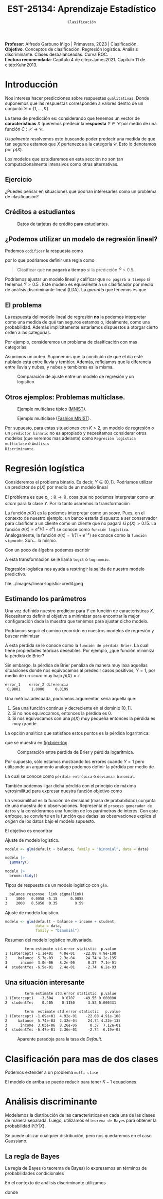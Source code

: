 #+TITLE: EST-25134: Aprendizaje Estadístico
#+AUTHOR: Prof. Alfredo Garbuno Iñigo
#+EMAIL:  agarbuno@itam.mx
#+DATE: ~Clasificación~
#+STARTUP: showall
:LATEX_PROPERTIES:
#+OPTIONS: toc:nil date:nil author:nil tasks:nil
#+LANGUAGE: sp
#+LATEX_CLASS: handout
#+LATEX_HEADER: \usepackage[spanish]{babel}
#+LATEX_HEADER: \usepackage[sort,numbers]{natbib}
#+LATEX_HEADER: \usepackage[utf8]{inputenc} 
#+LATEX_HEADER: \usepackage[capitalize]{cleveref}
#+LATEX_HEADER: \decimalpoint
#+LATEX_HEADER:\usepackage{framed}
#+LaTeX_HEADER: \usepackage{listings}
#+LATEX_HEADER: \usepackage{fancyvrb}
#+LATEX_HEADER: \usepackage{xcolor}
#+LaTeX_HEADER: \definecolor{backcolour}{rgb}{.95,0.95,0.92}
#+LaTeX_HEADER: \definecolor{codegray}{rgb}{0.5,0.5,0.5}
#+LaTeX_HEADER: \definecolor{codegreen}{rgb}{0,0.6,0} 
#+LaTeX_HEADER: {}
#+LaTeX_HEADER: {\lstset{language={R},basicstyle={\ttfamily\footnotesize},frame=single,breaklines=true,fancyvrb=true,literate={"}{{\texttt{"}}}1{<-}{{$\bm\leftarrow$}}1{<<-}{{$\bm\twoheadleftarrow$}}1{~}{{$\bm\sim$}}1{<=}{{$\bm\le$}}1{>=}{{$\bm\ge$}}1{!=}{{$\bm\neq$}}1{^}{{$^{\bm\wedge}$}}1{|>}{{$\rhd$}}1,otherkeywords={!=, ~, $, \&, \%/\%, \%*\%, \%\%, <-, <<-, ::, /},extendedchars=false,commentstyle={\ttfamily \itshape\color{codegreen}},stringstyle={\color{red}}}
#+LaTeX_HEADER: {}
#+LATEX_HEADER_EXTRA: \definecolor{shadecolor}{gray}{.95}
#+LATEX_HEADER_EXTRA: \newenvironment{NOTES}{\begin{lrbox}{\mybox}\begin{minipage}{0.95\textwidth}\begin{shaded}}{\end{shaded}\end{minipage}\end{lrbox}\fbox{\usebox{\mybox}}}
#+EXPORT_FILE_NAME: ../docs/03-clasificacion.pdf
:END:
#+PROPERTY: header-args:R :session clasificacion :exports both :results output org :tangle ../rscripts/03-clasificacion.R :mkdirp yes :dir ../
#+EXCLUDE_TAGS: toc latex

#+begin_src R :exports none :results none
  ## Setup --------------------------------------------
  library(tidyverse)
  library(patchwork)
  library(scales)

  ## Cambia el default del tamaño de fuente 
  theme_set(theme_linedraw(base_size = 25))

  ## Cambia el número de decimales para mostrar
  options(digits = 4)
  ## Problemas con mi consola en Emacs
  options(pillar.subtle = FALSE)
  options(rlang_backtrace_on_error = "none")
  options(crayon.enabled = FALSE)

  ## Para el tema de ggplot
  sin_lineas <- theme(panel.grid.major = element_blank(),
                      panel.grid.minor = element_blank())
  color.itam  <- c("#00362b","#004a3b", "#00503f", "#006953", "#008367", "#009c7b", "#00b68f", NA)

  sin_leyenda <- theme(legend.position = "none")
  sin_ejes <- theme(axis.ticks = element_blank(), axis.text = element_blank())
#+end_src


#+BEGIN_NOTES
*Profesor*: Alfredo Garbuno Iñigo | Primavera, 2023 | Clasificación. \\
*Objetivo*. Conceptos de clasificación. Regresión logística. Análisis discriminante. Clases desbalanceadas. Curva ROC. \\
*Lectura recomendada*: Capítulo 4 de citep:James2021. Capítulo 11 de citep:Kuhn2013. 
#+END_NOTES

* Contenido                                                             :toc:
:PROPERTIES:
:TOC:      :include all  :ignore this :depth 3
:END:
:CONTENTS:
- [[#introducción][Introducción]]
  - [[#ejercicio][Ejercicio]]
  - [[#créditos-a-estudiantes][Créditos a estudiantes]]
  - [[#podemos-utilizar-un-modelo-de-regresión-lineal][¿Podemos utilizar un modelo de regresión lineal?]]
  - [[#el-problema][El problema]]
  - [[#otros-ejemplos-problemas-multiclase][Otros ejemplos: Problemas multiclase.]]
- [[#regresión-logística][Regresión logística]]
  - [[#estimando-los-parámetros][Estimando los parámetros]]
  - [[#una-situación-interesante][Una situación interesante]]
- [[#clasificación-para-mas-de-dos-clases][Clasificación para mas de dos clases]]
- [[#análisis-discriminante][Análisis discriminante]]
  - [[#la-regla-de-bayes][La regla de Bayes]]
  - [[#por-qué-utilizar-un-lda][¿Por qué utilizar un LDA?]]
  - [[#lda-con-p-1][LDA con $p =1$.]]
    - [[#tarea][Tarea:]]
  - [[#y-en-la-vida-real][¿Y en la vida real?]]
  - [[#lda-con-p-1][LDA con $p >1$.]]
  - [[#predicciones][Predicciones]]
- [[#lda-en-datos][LDA en datos]]
- [[#evaluación-de-modelos][Evaluación de modelos]]
  - [[#sensibilidad-al-punto-de-corte][Sensibilidad al punto de corte]]
  - [[#post-procesando-las-probabilidades][Post-procesando las probabilidades]]
- [[#otros-modelos-discriminantes][Otros modelos discriminantes]]
  - [[#análisis-discriminante-cuadrático][Análisis discriminante cuadrático]]
  - [[#clasificador-ingenuo-bayesiano][Clasificador ingenuo Bayesiano]]
- [[#relación-entre-clasificadores][Relación entre clasificadores]]
- [[#resumen][Resumen]]
- [[#otros-modelos-útiles][Otros modelos útiles]]
:END:


* Introducción

Nos interesa hacer predicciones sobre respuestas ~qualitativas~. Donde suponemos que las respuestas corresponden a valores dentro de un conjunto $\mathcal{C} = \{1, \ldots, K\}$.

#+REVEAL: split
La tarea de predicción es: considerando que tenemos un vector de *características* $X$ queremos predecir la *respuesta* $Y \in \mathcal{C}$ por medio de una función $C : \mathcal{X} \rightarrow \mathcal{C}$.

#+REVEAL: split
/Usualmente/ resolvemos esto buscando poder predecir una medida  de que tan seguros estamos que $X$ pertenezca a la categoría $\mathcal{C}$. Esto lo denotamos por $p(X)$. 

#+BEGIN_NOTES
Los modelos que estudiaremos en esta sección no son tan computacionalmente intensivos como otras alternativas. 
#+END_NOTES


** Ejercicio
:PROPERTIES:
:reveal_background: #00468b
:END:

¿Puedes pensar en situaciones que podrían interesarles como un problema de clasificación?

** Créditos a estudiantes

#+HEADER: :width 1200 :height 400 :R-dev-args bg="transparent"
#+begin_src R :file images/datos-credito.jpeg :exports results :results output graphics file

  ## Datos: credito ---------------------------
  library(ISLR)
  data <- Default
  data |> colnames()
  data |> head()

  g1 <- data |>
    ggplot(aes(balance, income)) +
    geom_point(aes(color = default, shape = default),
               size = 2.5, alpha = .6) +
    sin_leyenda + sin_lineas

  g2 <- data |>
    ggplot(aes(default, balance)) +
    geom_boxplot(aes(fill = default)) +
    sin_leyenda + sin_lineas

  g3 <- data |>
    ggplot(aes(default, income)) +
    geom_boxplot(aes(fill = default)) +
    sin_leyenda + sin_lineas

  g1 + g2 + g3 + plot_layout(ncol = 3, widths = c(3,1,1))

#+end_src
#+caption: Datos de tarjetas de crédito para estudiantes.
#+RESULTS:
[[file:../images/datos-credito.jpeg]]

** ¿Podemos utilizar un modelo de regresión lineal?
Podemos ~codificar~ la respuesta como 
\begin{align}
Y = \begin{cases}
0, \qquad \text{ si } \texttt{Si paga a tiempo} \\
1, \qquad \text{ si } \texttt{No paga a tiempo}\,,
\end{cases}
\end{align}
por lo que podríamos definir una regla como
#+begin_quote
Clasificar  que *no pagará  a tiempo* si la predicción $\hat Y > 0.5$. 
#+end_quote

#+BEGIN_NOTES
Podríamos ajustar un modelo lineal y calificar que ~no pagará a tiempo~ si tenemos $\hat Y > 0.5$ . Este modelo es equivalente a un clasificador por medio de análisis discriminante lineal (LDA). La /garantía/ que tenemos es que
\begin{align}
\mathbb{E}[Y | X = x] = \mathbb{P}(Y = 1|X = x)\,.
\end{align}
#+END_NOTES

** El problema
La respuesta del modelo lineal de regresión *no* la podemos interpretar como una
medida de qué tan seguros estamos o, idealmente, como una probabilidad. Además
implícitamente estaríamos dispuestos a otorgar cierto orden a las categorías.

#+REVEAL: split
Por ejemplo, consideremos un problema de clasificación con mas categorías:
\begin{align}
Y = \begin{cases}
1 \qquad \text{  llueve }\\
2 \qquad \text{  está nublado }\\
3 \qquad \text{ tiembla}\,.
\end{cases}
\end{align}

#+BEGIN_NOTES
Asumimos un orden. Suponemos que la condición de que el día esté nublado está entre lluvia y temblor. Además, reflejamos que la diferencia entre lluvia y nubes, y nubes y temblores es la misma. 
#+END_NOTES


#+REVEAL: split
#+HEADER: :width 1200 :height 400 :R-dev-args bg="transparent"
#+begin_src R :file images/linear-logistic-credit.jpeg :exports results :results output graphics file

  g1 <- data |>
    mutate(default = ifelse(default == "Yes", 1, 0)) |>
    ggplot(aes(balance, default)) +
    geom_smooth(method = "lm", se = FALSE) +
    geom_point() + sin_lineas +
    geom_hline(yintercept = c(1,0) , lty = 2) +
    ggtitle("Regresión lineal")


  g2 <- data |>
    mutate(default = ifelse(default == "Yes", 1, 0)) |>
    ggplot(aes(balance, default)) +
    geom_smooth(method = "glm", method.args = list(family = "binomial"), se = FALSE) +
    geom_point() + sin_lineas +
    geom_hline(yintercept = c(1,0) , lty = 2) +
    ggtitle("Regresión logística")


  g1 + g2
#+end_src
#+caption: Comparación de ajuste entre un modelo de regresión y un logístico. 
#+RESULTS:
[[file:../images/linear-logistic-credit.jpeg]]

** Otros ejemplos: Problemas multiclase. 

#+DOWNLOADED: screenshot @ 2022-02-16 12:13:34
#+caption: Ejemplo multiclase típico ([[https://en.wikipedia.org/wiki/MNIST_database][MNIST]]). 
#+attr_html: :width 800 :align center
[[file:images/20220216-121334_screenshot.png]]

#+REVEAL: split
#+DOWNLOADED: screenshot @ 2022-02-16 12:15:24
#+caption: Ejemplo multiclase ([[https://www.tensorflow.org/datasets/catalog/fashion_mnist][Fashion MNIST]]).
#+attr_html: :height 800 :align center
[[file:images/20220216-121524_screenshot.png]]

#+REVEAL: split
Por supuesto, para estas situaciones con $K > 2$, un modelo de regresión o un
~predictor binario~ no es apropiado y necesitamos considerar otros modelos (que
veremos mas adelante) como ~Regresión logística multiclase~ o ~Análisis
Discriminante~.

* Regresión logística

Consideremos el problema binario. Es decir, $Y \in \{0, 1\}$. Podríamos utilizar un predictor de $p(X)$ por medio de un modelo lineal
\begin{align}
p_{\mathsf{L}}(X) = X^\top \beta\,.
\end{align}

El problema es que $p_{\mathsf{L}} : \mathbb{R} \rightarrow \mathbb{R}$, cosa que no podemos interpretar como un /score/ para la clase $Y$. Por lo tanto usaremos la transformación 
\begin{align}
p_{\mathsf{L}}(X) = \frac{e^{\beta_0 + \beta_1 X}}{1 + e^{\beta_0 +\beta_1 X}}\,.
\end{align}

#+BEGIN_NOTES
La función $p(X)$ es la podemos interpretar como un /score/. Pues, en el contexto de nuestro ejemplo, un banco estaría dispuesto a ser conservador para clasificar a un cliente como un cliente que no pagará si $p(X) > 0.15$.   La función $\sigma(x) = e^x / (1 + e^x)$  se conoce como ~función logística~. Análogamente, la función $\sigma(x) = 1/ (1 + e^{-x})$ se conoce como la ~función sigmoide~. Son... lo mismo.
#+END_NOTES

#+REVEAL: split
Con un poco de álgebra podemos escribir
\begin{align}
\log \left( \frac{p(X)}{1 - p(X)} \right) = \beta_0 + \beta_1 X\,.
\end{align}

#+BEGIN_NOTES
A esta transformación se le llama ~logit~ o ~log-momio~. 
#+END_NOTES

#+REVEAL: split
Regresión logística nos ayuda a restringir la salida de nuestro modelo predictivo.
#+caption: La salida del modelo logistico está restringido gracias a la ~transformación no lineal~.
file:../images/linear-logistic-credit.jpeg

** Estimando los parámetros

Una vez definido nuestro predictor para $Y$ en función de características
$X$. Necesitamos definir el objetivo a minimizar para encontrar la mejor
configuración dada la muestra que tenemos para ajustar dicho modelo.

#+REVEAL: split
Podríamos seguir el camino recorrido en nuestros modelos de regresión y buscar minimizar
\begin{align}
L(\mathcal{D}_n) = \frac{1}{n} \sum_{i = 1}^{n} (y_i - p(x_i))^2\,.
\end{align}
A esta pérdida se le conoce como la ~función de pérdida Brier~. La cual tiene
propiedades teóricas deseables. Por ejemplo, ¿qué función minimiza la pérdida de Brier?

#+REVEAL: split
Sin embargo, la pérdida de Brier penaliza de manera muy laxa aquellas
situaciones donde nos equivocamos al predecir casos positivos, $Y = 1$, por
medio de un /score/ muy bajo $\hat{p}(X) = \epsilon$. 

#+begin_src R :exports results :results org 
  error_1 <- (1 - 0.01)**2
  error_2 <- (1 - 0.00001)**2

  c(error_1 = error_1, error_2 = error_2, diferencia = abs(error_1-error_2))
#+end_src

#+RESULTS:
#+begin_src org
   error_1    error_2 diferencia 
    0.9801     1.0000     0.0199
#+end_src

#+REVEAL: split
Una métrica adecuada, podríamos argumentar, sería aquella que:
1. Sea una función continua y decreciente en el dominio $[0,1]$.
2. Si no nos equivocamos, entonces la pérdida es 0.
3. Si nos equivocamos con una $p(X)$ muy pequeña entonces la pérdida es muy grande.


#+REVEAL: split
La opción analítica que satisface estos puntos es la pérdida logarítmica:
\begin{align}
L(y, {p}(x)) = - \log ({p}(x))\,,
\end{align}
que se muestra en [[fig:brier-log]].

#+HEADER: :width 1200 :height 500 :R-dev-args bg="transparent"
#+begin_src R :file images/brier-log-loss.jpeg :exports results :results output graphics file
  tibble(px = seq(0,1, length.out = 1000)) |>
    mutate(brier.loss = (1 - px)**2, log.loss = -log(px)) |>
    pivot_longer(cols = c(brier.loss, log.loss)) |>
    ggplot(aes(px, value, group = name, color = name)) +
    geom_line(lwd = 2) +
    coord_cartesian(ylim = c(0, 4.5)) + 
    sin_lineas
#+end_src
#+name: fig:brier-log
#+caption: Comparación entre pérdida de Brier y pérdida logarítmica. 
#+RESULTS:
[[file:../images/brier-log-loss.jpeg]]

#+REVEAL: split
Por supuesto, sólo estamos mostrando los errores cuando $Y = 1$ pero utilizando un argumento análogo podemos definir la pérdida por medio de
\begin{align}
L(y, {p}(x)) = - y \log({p}(x)) - (1 - y) \log(1 - {p}(x))\,.
\end{align}
La cual se conoce como ~pérdida entrópica~ o ~devianza binomial~. 

#+REVEAL: split
También podemos ligar dicha pérdida con el principio de máxima verosimilitud
para expresar nuestra función objetivo como
\begin{align}
\mathcal{L}_n(\beta_0, \beta_1) = \prod_{i = 1}^{n} p(x_i)^{y_i} (1 - p(x_i))^{1 - y_i}\,.
\end{align}
#+BEGIN_NOTES
La verosimilitud es la función de densidad (masa de probabilidad) conjunta de una muestra de $n$ observaciones. Representa el ~proceso generador de datos~ y la consideramos una función de los parámetros de interés. Con este enfoque, se convierte en la función que dadas las observaciones explica el /origen/ de los datos bajo el modelo supuesto. 
#+END_NOTES

#+REVEAL: split
El objetivo es encontrar
\begin{align}
(\hat \beta_0, \hat \beta_1)  = \underset{\beta_0, \beta_1}{\arg\max} \, \mathcal{L}_n(\beta_0, \beta_1)\,.
\end{align}

#+begin_src R :exports none :results none
  ## Modelo logistico ----------------------------------------------------------
#+end_src
#+REVEAL: split
#+caption: Ajuste de modelo logistico.
#+begin_src R :exports code :results none
  modelo <- glm(default ~ balance, family = "binomial", data = data)
#+end_src

#+begin_src R
  modelo |>
    summary()
#+end_src

#+RESULTS:
#+caption: Resumen del modelo logistico. 
#+begin_src org

Call:
glm(formula = default ~ balance, family = "binomial", data = data)

Deviance Residuals: 
   Min      1Q  Median      3Q     Max  
-2.270  -0.146  -0.059  -0.022   3.759  

Coefficients:
             Estimate Std. Error z value Pr(>|z|)    
(Intercept) -10.65133    0.36116   -29.5   <2e-16 ***
balance       0.00550    0.00022    24.9   <2e-16 ***
---
Signif. codes:  0 ‘***’ 0.001 ‘**’ 0.01 ‘*’ 0.05 ‘.’ 0.1 ‘ ’ 1

(Dispersion parameter for binomial family taken to be 1)

    Null deviance: 2920.6  on 9999  degrees of freedom
Residual deviance: 1596.5  on 9998  degrees of freedom
AIC: 1600

Number of Fisher Scoring iterations: 8
#+end_src

#+REVEAL: split
#+begin_src R
  modelo |>
    broom::tidy() 
#+end_src
#+caption: Resumen de modelo logistico (~tidy~). 
#+RESULTS:
#+begin_src org
         term estimate std.error statistic  p.value
1 (Intercept) -10.6513   0.36116       -29 3.6e-191
2     balance   0.0055   0.00022        25 2.0e-137
#+end_src

#+REVEAL: split
#+begin_src R :exports results
  logistic.respuestas <- tibble(type = c("response", "link")) |>
    mutate(preds = map(type, function(type.str){
                   predict(modelo,
                           tibble(balance = c(1000, 2000)),
                           type = type.str) |>
                     as_tibble()               
    })) |>
    unnest(preds) |>
    mutate(balance = rep(c(1000, 2000), 2)) |>
    pivot_wider(values_from = value, names_from = type) |>
     mutate(`sigma(link)` = map(link, function(x){
        exp(x)/(1 + exp(x))
        }))

  logistic.respuestas 
#+end_src
#+caption: Tipos de respuesta de un modelo logistico con ~glm~. 
#+RESULTS:
#+begin_src org
  balance response  link sigma(link)
1    1000   0.0058 -5.15      0.0058
2    2000   0.5858  0.35        0.59
#+end_src

#+REVEAL: split
#+caption: Ajuste de modelo logistico. 
#+begin_src R :exports code
  modelo <- glm(default ~ balance + income + student,
                data = data,
                family = "binomial")
#+end_src

#+begin_src R :exports results
  modelo |>
    broom::tidy() 
#+end_src
#+caption: Resumen del modelo logistico multivariado. 
#+RESULTS:
#+begin_src org
         term estimate std.error statistic  p.value
1 (Intercept) -1.1e+01   4.9e-01    -22.08 4.9e-108
2     balance  5.7e-03   2.3e-04     24.74 4.2e-135
3      income  3.0e-06   8.2e-06      0.37  7.1e-01
4  studentYes -6.5e-01   2.4e-01     -2.74  6.2e-03
#+end_src

** Una situación interesante

#+begin_src R :exports none :results none
  ## Una paradoja ----------------------------------
  modelo.1 <- glm(default ~ student,
                  data = data,
                family = "binomial")

  modelo.2 <- glm(default ~ balance + income + student,
                data = data,
                family = "binomial")
#+end_src

#+begin_src R :exports results 
  modelo.1 |> broom::tidy() 
#+end_src

#+RESULTS:
#+begin_src org
         term estimate std.error statistic  p.value
1 (Intercept)   -3.504    0.0707    -49.55 0.000000
2  studentYes    0.405    0.1150      3.52 0.000431
#+end_src

#+begin_src R :exports results 
  modelo.2 |> broom::tidy()
#+end_src

#+RESULTS:
#+begin_src org
         term  estimate std.error statistic   p.value
1 (Intercept) -1.09e+01  4.92e-01    -22.08 4.91e-108
2     balance  5.74e-03  2.32e-04     24.74 4.22e-135
3      income  3.03e-06  8.20e-06      0.37  7.12e-01
4  studentYes -6.47e-01  2.36e-01     -2.74  6.19e-03
#+end_src

#+REVEAL: split
#+HEADER: :width 1200 :height 400 :R-dev-args bg="transparent"
#+begin_src R :file images/simpson-paradox.jpeg :exports results :results output graphics file
  g1 <- data |>
    filter(balance <= 2200) |>
      mutate(balance.discrete = cut(balance, breaks = 20)) |>
    group_by(student, balance.discrete) |>
    summarise(count = n(),
              defaults = sum(ifelse(default == 'Yes', 1, 0)),
              rate  = defaults/count) |>
    ungroup() |>
    ggplot(aes(balance.discrete, rate)) +
    geom_line(aes(group = student, color = student)) +
    geom_hline(data = data |>
                 group_by(student) |>
                 summarise(rate = mean(ifelse(default == "Yes", 1, 0))),
               aes(yintercept = rate, color = student), lty = 2) + 
    sin_leyenda + sin_lineas +
    theme(axis.text.x = element_blank()) +
    xlab("balance") + ylab("Tasa default")

  g2 <- data |>
    ggplot(aes(student, balance)) +
    geom_boxplot(aes(fill = student)) + sin_lineas + sin_leyenda

  g1 + g2
#+end_src
#+caption: Aparente paradoja para la tasa de /Default/. 
#+RESULTS:
[[file:../images/simpson-paradox.jpeg]]

* Clasificación para mas de dos clases

Podemos extender a un problema ~multi-clase~
\begin{align}
\mathbb{P}(Y = {\color{orange} k} | X) = \frac{e^{\beta_{0,{\color{orange}k}} + \beta_{1,{\color{orange}k}} X_1 + \cdots + \beta_{p,{\color{orange}k}} X_p}}{\sum_{{\color{magenta}\ell} = 1}^{K} e^{\beta_{0,{\color{magenta}\ell}} + \beta_{1,{\color{magenta}\ell}} X_1 + \cdots + \beta_{p,{\color{magenta}\ell}} X_p}}
\end{align}

#+BEGIN_NOTES
El modelo de arriba se puede reducir para tener $K-1$ ecuaciones. 
#+END_NOTES

* Análisis discriminante

Modelamos la distribución de las características en cada una de las clases de manera separada. Luego, utilizamos el ~teorema de Bayes~ para obtener la probabilidad $\mathbb{P}(Y | X)$.

Se puede utilizar cualquier distribución, pero nos quedaremos en el caso Gaussiano.

** La regla de Bayes

La regla de Bayes (o teorema de Bayes) lo expresamos en términos de probabilidades condicionales
\begin{align}
\mathbb{P}(Y = {\color{orange} k} | X = x) = \frac{\mathbb{P}(X = x | Y = {\color{orange}k}) \cdot \mathbb{P}(Y = {\color{orange}k})}{\mathbb{P}(X = x)}\,.
\end{align}

#+REVEAL: split
En el contexto de análisis discriminante utilizamos
\begin{align}
\mathbb{P}(Y = {\color{orange} k} | X = x) = \frac{\pi_{\color{orange}k} \, f_{\color{orange}k}(x)}{\sum_{\ell= 1}^{K} \pi_{\ell} \, f_\ell(x)}\,,
\end{align}
donde
- $f_k$ es la densidad de $X$ para la clase $k$,
- $\pi_k$ es la proporción de datos en la clase $k$. 

#+REVEAL: split
#+HEADER: :width 1200 :height 400 :R-dev-args bg="transparent"
#+begin_src R :file images/discriminant-example.jpeg :exports results :results output graphics file
  ## Ejemplo analisis discriminante ----------------- 
  g1 <- tibble(x = seq(-4, 4, length.out = 100)) |>
    mutate(f.1 = dnorm(x, -2),
           f.2 = dnorm(x,  2)) |>
    pivot_longer(cols = f.1:f.2) |>
    ggplot(aes(x, value)) +
    geom_line(aes(group = name, color = name)) +
    sin_leyenda + sin_lineas + 
    geom_vline(xintercept = 0, lty = 2) +
    ggtitle(expression(pi[1]==pi[2])) 

  g2 <- tibble(x = seq(-4, 4, length.out = 100)) |>
    mutate(f.1 = .3 * dnorm(x, -2),
           f.2 = .7 * dnorm(x,  2)) |>
    pivot_longer(cols = f.1:f.2) |>
    ggplot(aes(x, value)) +
    geom_line(aes(group = name, color = name)) +
    sin_leyenda + sin_lineas + 
    geom_vline(xintercept = -0.225, lty = 2) +
    ggtitle(expression(pi[1]<pi[2]))

  g1 + g2
#+end_src
#+caption: Analisis discriminante con densidades Gaussianas. 
#+RESULTS:
[[file:../images/discriminant-example.jpeg]]

** ¿Por qué utilizar un LDA?

- En casos con clases ~separables~, los estimadores de regresión logística son inestables. 
- Si $n$ es pequeña y las densidades son aproximadamente normales en cada una de las clases entonces LDA es mas estable.
- LDA nos permite visualizaciones de dimensiones bajas.
** LDA con $p =1$.

Asumimos $\sigma_k = \sigma$ para toda $k$, para poder escribir nuestra $p_k(x)$.

#+BEGIN_NOTES
Los términos constantes se eliminan. 
#+END_NOTES

#+REVEAL: split
Como dijimos antes, clasificamos de acuerdo a cual $p_k$ es la mas grande para $x$. Lo que nos lleva a buscar el /score/ discriminante mas grande
\begin{align}
\delta_k(x) = x \frac{\mu_k}{\sigma^2} - \frac{\mu_k^2}{2 \sigma_2} + \log(\pi_k) \,.
\end{align}

#+BEGIN_NOTES
Tomamos logaritmos y eliminamos los términos que no dependen de $k$. Notemos que $\delta_k(\cdot)$ es una función /lineal/ para $x$. 
#+END_NOTES

*** Tarea:
:PROPERTIES:
:reveal_background: #00468b
:END:
Prueba que para el caso $K = 2$ y $\pi_1 = \pi_2 = .5$ la frontera de la decisión está en
\begin{align}
x = \frac{\mu_1 + \mu_2}{2}\,.
\end{align}

** ¿Y en la vida real?

Estimamos los parámetros con los criterios usuales.

#+BEGIN_NOTES
Los parámetros que se ajustarán serán: $\pi_k, \mu_k, \sigma_k, \sigma$. 
#+END_NOTES

** LDA con $p >1$. 

La función discriminante es
\begin{align}
\delta_k(x) = x^\top \Sigma^{-1} \mu_k -  \frac{1}{2} \mu_k^\top \Sigma^{-1}\mu_k  + \log (\pi_k)\,.
\end{align}

#+HEADER: :width 900 :height 500 :R-dev-args bg="transparent"
#+begin_src R :file images/lda-2-dimensions.jpeg :exports results :results output graphics file
  ## Graficando un lda con K = 3, p = 2 -------------------------------
  library(mvtnorm)

  Sigma <- matrix(c(1, .6, .6, 1), nrow = 2)

  poblacion <- tibble(class = c(1, 2, 3),
         mu = list(c(-1,-1), c(1,2), c(2,1))) |>
    mutate(samples = map(mu, function(mean){
      rmvnorm(1000, mean = mean, sigma = Sigma) |>
        as_tibble()
    }))

  modelo.lda <- MASS::lda(class ~ V1 + V2, poblacion |> unnest(samples))

  expand.grid(V1 = seq(-4, 5, length.out = 100),
              V2 = seq(-4, 4, length.out = 100)) |>
    as_tibble() |>
    nest(data = c(V1, V2)) |>
    mutate(preds = map(data, function(datos){
      tibble(class = predict(modelo.lda, newdata = datos)$class,
             pi.1  = dmvnorm(datos, mean = c(-1,-1), sigma = Sigma), 
             pi.2  = dmvnorm(datos, mean = c(1,2), sigma = Sigma),
             pi.3  = dmvnorm(datos, mean = c(2,1), sigma = Sigma))
    })) |>
    unnest(data, preds) |>
    ggplot(aes(V1, V2, color=class)) +
      geom_point(size = 1, alpha = .4) + sin_leyenda + sin_lineas + 
    geom_contour(aes(V1, V2, z = pi.1), breaks = c(2e-2), color = "#F8766D") +
    geom_contour(aes(V1, V2, z = pi.2), breaks = c(2e-2), color = "#7CAE00") +
    geom_contour(aes(V1, V2, z = pi.3), breaks = c(2e-2), color = "#00BFC4") +
    coord_equal()


#+end_src
#+caption: LDA en dos dimensiones. 
#+RESULTS:
[[file:../images/lda-2-dimensions.jpeg]]

** Predicciones
Una vez que tenemos ajustadas nuestras $\hat \delta_k(x)$ podemos utilizarlas para asignar probabilidades de clase:
\begin{align}
\hat{\mathbb{P}}(Y = k| X = x) = \frac{e^{\hat \delta_k(x)}}{\sum_{\ell = 1}^{K} e^{\hat \delta_\ell(x)}}\,.
\end{align}

* LDA en datos

#+begin_src R :exports none :results none
  ## Clasificacion y métricas -----------------
  options(digits = 3)
#+end_src

#+begin_src R
  data <- Default
  data <- data |> as_tibble() |>
    mutate(default = ifelse(default == "Yes", "positive", "negative"))
  data |> head()
#+end_src

#+RESULTS:
#+begin_src org
# A tibble: 6 × 4
  default  student balance income
  <chr>    <fct>     <dbl>  <dbl>
1 negative No         730. 44362.
2 negative Yes        817. 12106.
3 negative No        1074. 31767.
4 negative No         529. 35704.
5 negative No         786. 38463.
6 negative Yes        920.  7492.
#+end_src

#+begin_src R :exports none :results none

  data <- data |>
    mutate(default = factor(default, levels = c("positive", "negative")))

#+end_src

#+REVEAL: split
#+caption: Modelo ajustado para los datos de crédito de estudiantes. 
#+begin_src R :exports code :results none
  lda.model <- MASS::lda(default ~ balance, data)
#+end_src

* Evaluación de modelos 

Con nuestro modelo entrenado podemos comparar lo que predecimos contra lo que realmente sucede. 

#+begin_src R :exports none :results none
  ## Evaluación de modelos -----------------------------------------------------
#+end_src

#+begin_src R
  library(yardstick)
  data <- data |>
    as_tibble() |>
    mutate(predicted = predict(lda.model)$class,
           probability = predict(lda.model)$posterior[,1])
  data |>
    conf_mat(truth = default, estimate = predicted)
#+end_src
#+caption: Comparación predicciones contra etiquetas verdaderas.
#+RESULTS:
#+begin_src org
          Truth
Prediction positive negative
  positive       76       24
  negative      257     9643
#+end_src

#+REVEAL: split
Lo cual es una realización de un concepto que podemos establecer por medio de [[fig:conf-matrix]].

#+DOWNLOADED: screenshot @ 2023-02-08 20:03:15
#+attr_html: :width 700 :align center
#+attr_latex: :width .45\linewidth
#+caption: Matriz de confusión.
#+name: fig:conf-matrix
[[file:images/20230208-214332_screenshot.png]]


#+REVEAL: split
La capacidad predictiva usualmente está medida en términos de la exactitud
(/acurracy/). Esto es la tasa de aciertos.
#+begin_src R
  data |>
    accuracy(truth = default, estimate = predicted) 
#+end_src
#+caption: Exactitud del modelo.
#+RESULTS:
#+begin_src org
# A tibble: 1 × 3
  .metric  .estimator .estimate
  <chr>    <chr>          <dbl>
1 accuracy binary         0.972
#+end_src

Con esta exactitud, la ~tasa de errores de clasificación~ es: $(24+257)/10,000 \approx 0.028$ (complemento). 

#+REVEAL: split
La exactitud la podemos ilustrar en el contexto de nuestros datos como se muestra en [[fig:conf-matrix-numbers]].

#+attr_html: :width 700 :align center
#+attr_latex: :width .45\linewidth
#+caption: Matriz de confusión con predicciones de $\mathsf{LDA}$.
#+name: fig:conf-matrix-numbers
[[file:images/20230208-214432_screenshot.png]]


#+REVEAL: split
Esto nos muestra una moraleja: En problemas donde tenemos la misma proporción
para cada clase (~datos balanceados~) es una buena métrica de ajuste. Pero en caso
donde no (~datos desbalanceados~) entonces puede ser una métrica engañosa.

#+BEGIN_NOTES
¿Qué hubiera pasado si clasificamos a todos con la clase mayoritaria? 
#+END_NOTES

#+REVEAL: split
Por ejemplo, la capacidad de acertar en la identificación para los casos ~positivos~ es: 
#+begin_src R
  data |>
    recall(truth = default, estimate = predicted) 
#+end_src

#+RESULTS:
#+begin_src org
# A tibble: 1 × 3
  .metric .estimator .estimate
  <chr>   <chr>          <dbl>
1 recall  binary         0.228
#+end_src

#+REVEAL: split
A esta métrica le llamamos ~exhaustividad~ (/recall/) y expresamos de manera
esquemática en [[fig:conf-matrix-recall]].

#+DOWNLOADED: screenshot @ 2023-02-08 20:49:39
#+attr_html: :width 700 :align center
#+attr_latex: :width .45\linewidth
#+caption: Matriz de confusión con predicciones de $\mathsf{LDA}$.
#+name: fig:conf-matrix-recall
[[file:images/20230208-214640_screenshot.png]]


#+BEGIN_NOTES
El término de exhaustividad se interpreta como qué tan hábil es una entidad en
recuperar los elementos importantes o de interés dentro de una población.
#+END_NOTES

#+REVEAL: split
La proporción de aciertos para la clase positiva es lo que denominamos ~precisión~ (/precision/) y para nuestro modelo tenemos

#+begin_src R
  data |>
    precision(truth = default, estimate = predicted) 
#+end_src

#+RESULTS:
#+begin_src org
# A tibble: 1 × 3
  .metric   .estimator .estimate
  <chr>     <chr>          <dbl>
1 precision binary          0.76
#+end_src

#+REVEAL: split
Cuya representación esquemática se muestra en [[fig:conf-matrix-precision]]. 

#+attr_html: :width 700 :align center
#+attr_latex: :width .45\linewidth
#+caption: Matriz de confusión con predicciones de $\mathsf{LDA}$.
#+name: fig:conf-matrix-precision
[[file:images/20230208-214806_screenshot.png]]


#+REVEAL: split
Por otro lado, la capacidad de identificación de para la clase ~negativa~ es:

#+begin_src R
  data |>
    recall(truth = default, estimate = predicted, event_level = 'second') 
#+end_src

#+RESULTS:
#+begin_src org
# A tibble: 1 × 3
  .metric .estimator .estimate
  <chr>   <chr>          <dbl>
1 recall  binary         0.998
#+end_src

#+REVEAL: split
Esta métrica también tiene un nombre particular y es el de ~specificidad~.
#+begin_src R :exports code :results org 
  data |>
    spec(truth = default, estimate = predicted)
#+end_src

#+RESULTS:
#+begin_src org
# A tibble: 1 × 3
  .metric .estimator .estimate
  <chr>   <chr>          <dbl>
1 spec    binary         0.998
#+end_src

#+REVEAL: split
También podemos fijarnos en  la proporción de aciertos para la clase negativa es
#+begin_src R
  data |>
    precision(truth = default, estimate = predicted, event_level = 'second') 
#+end_src

#+RESULTS:
#+begin_src org
# A tibble: 1 × 3
  .metric   .estimator .estimate
  <chr>     <chr>          <dbl>
1 precision binary         0.974
#+end_src

#+REVEAL: split
La pregunta natural es: ¿en qué métrica nos fijamos?
La respuesta es: tenemos que hacer un compromiso. 

#+REVEAL: split
Nos puede interesar ambas, y podemos construir métrica que las combine:
#+begin_src R
  data |>
    f_meas(truth = default, estimate = predicted) 
#+end_src

#+RESULTS:
#+begin_src org
# A tibble: 1 × 3
  .metric .estimator .estimate
  <chr>   <chr>          <dbl>
1 f_meas  binary         0.351
#+end_src

#+BEGIN_NOTES
La métrica $F$ es un compromiso entre las dos métricas que hemos visto anteriormente. Es decir, el /recall/ (la tasa con la que podemos identificar los objetos que buscamos) y la *precisión* (la tasa con la que correctamente identificamos ambos casos). De tal manera, que la métrica $F$ (el caso particular para $F_1$) es
\begin{align}
F = 2 \cdot \frac{\text{precision}\quad \text{recall}}{\text{precision} + \text{recall}}\,.
\end{align}
#+END_NOTES


** Sensibilidad al punto de corte

Las métricas anteriores esconden una peculiaridad: se esconde detrás una selección para tomar una decisión. 

#+begin_src R :exports none :results none
  ## Cambio de punto de corte --------------------------------------------------
#+end_src

#+begin_src R :exports code :results none
  data <- data |>
    mutate(predicted.score = factor(
             ifelse(probability >= .2,"positive", "negative"),
             levels = c("positive", "negative")
           ))
#+end_src

#+begin_src R :exports results :results org
  data |>
    accuracy(truth = default, estimate = predicted.score)
#+end_src

#+RESULTS:
#+begin_src org
# A tibble: 1 × 3
  .metric  .estimator .estimate
  <chr>    <chr>          <dbl>
1 accuracy binary         0.963
#+end_src

#+begin_src R :exports results :results org
  data |>
    recall(truth = default, estimate = predicted.score)
#+end_src

#+RESULTS:
#+begin_src org
# A tibble: 1 × 3
  .metric .estimator .estimate
  <chr>   <chr>          <dbl>
1 recall  binary         0.586
#+end_src

#+begin_src R :exports results :results org
  data |>
    precision(truth = default, estimate = predicted.score)
#+end_src

#+RESULTS:
#+begin_src org
# A tibble: 1 × 3
  .metric   .estimator .estimate
  <chr>     <chr>          <dbl>
1 precision binary         0.452
#+end_src

#+begin_src R :exports results :results org
  data |>
    f_meas(truth = default, estimate = predicted.score) 
#+end_src

#+RESULTS:
#+begin_src org
# A tibble: 1 × 3
  .metric .estimator .estimate
  <chr>   <chr>          <dbl>
1 f_meas  binary         0.510
#+end_src

#+REVEAL: split
Entonces, lo que necesitaríamos es tener una visión global para cada punto de corte que podamos elegir. Para esto podemos construir el espacio ROC (/receiver operating characteristic/) de clasificadores posibles con el modelo entrenado. 

#+begin_src R :exports none :results none
  ### Grafico ROC --------------------------------------------------------------
#+end_src
#+HEADER: :width 1200 :height 400 :R-dev-args bg="transparent"
#+begin_src R :file images/roc-curve-credit.jpeg :exports results :results output graphics file
  g1 <- data |>
    roc_curve(default, probability) |>
    ggplot(aes(1 - specificity, sensitivity, color = .threshold)) +
    geom_path(size = 1.8) +
    geom_abline(slope = 1, intercept = 0, lty = 2) +
    sin_lineas

  g2 <- data |>
    roc_curve(default, probability) |>
    ggplot(aes(1 - specificity, sensitivity, color = .threshold)) +
    geom_path(size = 1.8) +
    geom_abline(slope = 1, intercept = 0, lty = 2) +
    sin_lineas +
    xlab("Tasa de Falsos Positivos") +
    ylab("Recall")

  g1 + g2
#+end_src
#+caption: Gráfico ROC (/Receiver Characteristic Curve/). 
#+RESULTS:
[[file:../images/roc-curve-credit.jpeg]]

#+REVEAL: split
Esta curva la podemos resumir por medio del área bajo la curva ROC
#+begin_src R 
  data |>
    roc_auc(default, probability) 
#+end_src

#+RESULTS:
#+begin_src org
# A tibble: 1 × 3
  .metric .estimator .estimate
  <chr>   <chr>          <dbl>
1 roc_auc binary         0.948
#+end_src

#+REVEAL: split
De la misma manera podemos mostrar también gráfico con todas las posibles
combinaciones de ~recall~ y ~precision~ dados los diferentes puntos de corte que
podemos realizar.

#+HEADER: :width 900 :height 500 :R-dev-args bg="transparent"
#+begin_src R :file images/precision-recall-curve.jpeg :exports results :results output graphics file
  g1 <- data |>
    pr_curve(default, probability) |>
    ggplot(aes(recall, precision, color = .threshold)) +
    geom_path(size = 1.8) +
    geom_abline(slope = 1, intercept = 0, lty = 2) +
    sin_lineas +
    xlab("Recall") +
    ylab("Precision")
  g1
#+end_src

#+RESULTS:
[[file:../images/precision-recall-curve.jpeg]]


** Post-procesando las /probabilidades/

#+BEGIN_NOTES
La predicción de probabilidad de clase (por ejemplo, $\hat p_1(x)$) en general
no puede entenderse como una probabilidad. Lo podemos interpretar cómo un /score/
de pertenencia a la clase $1$. Nos encantaría poder interpretar dicha predicción
como una probabilidad. En el sentido frecuentista nos encantaría buscar que la
frecuencia relativa de la categoría $1$ dentro de los individuos con las
características $x$ sea cercana a $\hat p_1(x)$. Esto lo podemos estudiar a
través de un ~gráfico de calibración~ de probabilidades, donde evaluamos la
/cobertura/ de dichos /scores/ (ver mas en Capítulo 11 de citep:Kuhn2013).
#+END_NOTES

#+HEADER: :width 900 :height 500 :R-dev-args bg="transparent"
#+begin_src R :file images/probabilidades-calibradas.jpeg :exports results :results output graphics file
  data |>
    ## Bin the probability in buckets
    mutate(bins = cut(probability,
                      seq(0,1,length.out = 11))) |>
    ## Group by bin to get summaries
    group_by(bins) |>
    summarise(events = sum(ifelse(default == "positive", 1, 0)),
              count = n(),
              observed.rate = events/count) |>
    ## Compute expected rates
    mutate(predicted.rate = seq(5,100,by=10)/100) |>
    ggplot(aes(predicted.rate, observed.rate)) +
    geom_line() + geom_point() +
    geom_abline(slope = 1, intercept = 0, lty = 2, color = 'grey') +
    sin_lineas
#+end_src
#+caption: Gráfico de calibración de probabilidades. 
#+RESULTS:
[[file:../images/probabilidades-calibradas.jpeg]]

#+BEGIN_NOTES
En la práctica es importante contextualizar los costos de una mala
clasificación. Por ejemplo, el costo de no identificar a los clientes que te van
a dejar de pagar un crédito, o los pacientes que no necesitan un tratamiento
médico. La curva /lift/ nos ayuda a contextualizar esto y en consecuencia buscar
un punto de corte apropiado para el problema de predicción de clases. Si
pensamos en que estudiaremos con mayor cuidado las predicciones mas seguras,
querríamos que nuestro modelo sea capaz de /encontrar/ a los individuos de interés
con tan sólo ordenarlos por esas /probabilidades/. Puedes consultar mas de esto en
el Capítulo 11 de citep:Kuhn2013.
#+END_NOTES

#+REVEAL: split
#+HEADER: :width 900 :height 500 :R-dev-args bg="transparent"
#+begin_src R :file images/gain-curve.jpeg :exports results :results output graphics file
  data |>
    gain_curve(default, probability) |>
    ggplot(aes(.percent_tested, .percent_found)) +
    geom_polygon(data = tibble(x = c(0, 3.33,100),
                               y = c(0,100,100)),
                 aes(x,y), alpha = .4, fill = 'gray') +
    geom_path(size = 1.8) +
    geom_abline(slope = 1, intercept = 0, lty = 2) +
    xlab("% Clasificado positivo") + 
    ylab("Sensibilidad") + 
    sin_lineas
#+end_src

#+RESULTS:
[[file:../images/gain-curve.jpeg]]

#+REVEAL: split
Este gráfico nos ayuda a identificar con qué facilidad estamos encontrando los
casos positivos si siguiéramos lo que el modelo nos indica de acuerdo a los
/scores/. Esto puede determinar una estrategia de selección o intervención
basada en un modelo predictivo. 

#+REVEAL: split
Otra alternativa es graficar en el eje vertical la sensibilidad entre
el $\%$ de clasificados como positivos.

#+HEADER: :width 900 :height 500 :R-dev-args bg="transparent"
#+begin_src R :file images/lift-curve.jpeg :exports results :results output graphics file
  data |>
    lift_curve(default, probability) |>
    ggplot(aes(.percent_tested, .lift)) +
    geom_path(size = 1.8) +
    xlab("% Clasificado positivo") + 
    ylab("Lift") + 
    sin_lineas
#+end_src

#+RESULTS:
[[file:../images/lift-curve.jpeg]]

#+BEGIN_NOTES
En este último gráfico podemos identificar aquellos casos donde el /lift/ es mayor
a uno, cuando el modelo es superior a escoger los casos al azar.
#+END_NOTES


* Otros modelos discriminantes

Si asumimos diferentes formas para $f_k(x)$ podemos recuperar diferentes modelos discriminantes clásicos.
- Si consideramos un modelo Gaussiano con distintas $\Sigma_k$ entonces tenemos un ~modelo discriminante cuadrático~.
- Si consideramos que /dentro de cada clase/ las /características son independientes/ tenemos el ~clasificador Bayesiano ingenuo~.
- Hay muchos mas que se pueden explorar considerando estimadores no-paramétricos. 

** Análisis discriminante cuadrático

Si dejamos que el término de varianzas cambie con respecto a  ${\color{orange}k}$ entonces
\begin{align}
\delta_k(x) = -\frac{1}{2} (x - \mu_k)^\top \Sigma_k^{-1}(x - \mu_k) + \log \pi_k - \frac{1}{2} \log |\Sigma_k|\,.
\end{align}

** Clasificador ingenuo /Bayesiano/

Cada atributo es independiente de los demás. Tiene muy buenas capacidades predictivas cuando $p$ es grande.
\begin{align}
\delta_k(x) \propto \log \left( \pi_k  \prod_{j = 1}^{p} f_{kj} (x_j)\right)  = -\frac12 \sum_{j = 1}^{p} \left( \frac{(x_j - \mu_{kj})^2}{\sigma^2_{kj}} + \log \sigma^2_{kj} \right) + \log \pi_k\,.
\end{align}

#+BEGIN_NOTES
Se puede utilizar con mezcla de atributos /mixtos/. Es decir, cuando tenemos atributos continuos y discretos. 
#+END_NOTES

* Relación entre clasificadores

En el caso binario se puede mostrar que LDA y la función /liga/ de regresión logística tienen la misma forma. La diferencia es cómo se estiman los parámetros:
- Con regresión logística aprendemos $\mathbb{P}(Y|X)$ (que se conoce como ~aprendizaje discriminante~).
- Con LDA aprendemos $\mathbb{P}(X,Y)$ (que se conoce como ~aprendizaje generativo~).

#+BEGIN_NOTES
En la práctica los resultados entre un modelo logístico y un LDA son muy similares. 
#+END_NOTES

* Resumen

- Regresión logistica es popular, especialmente en clasificación binaria.
- LDA es útil cuando $n$ es pequeña o las clases son separables, y /además/ los supuestos Gaussianos son razonables.
- El clasificador ingenuo Bayesiano es útil cuando tenemos muchas categorías. 

* Otros modelos útiles

- Modelos lineales generalizados.
- Vecinos más cercanos. 


bibliographystyle:abbrvnat
bibliography:references.bib


